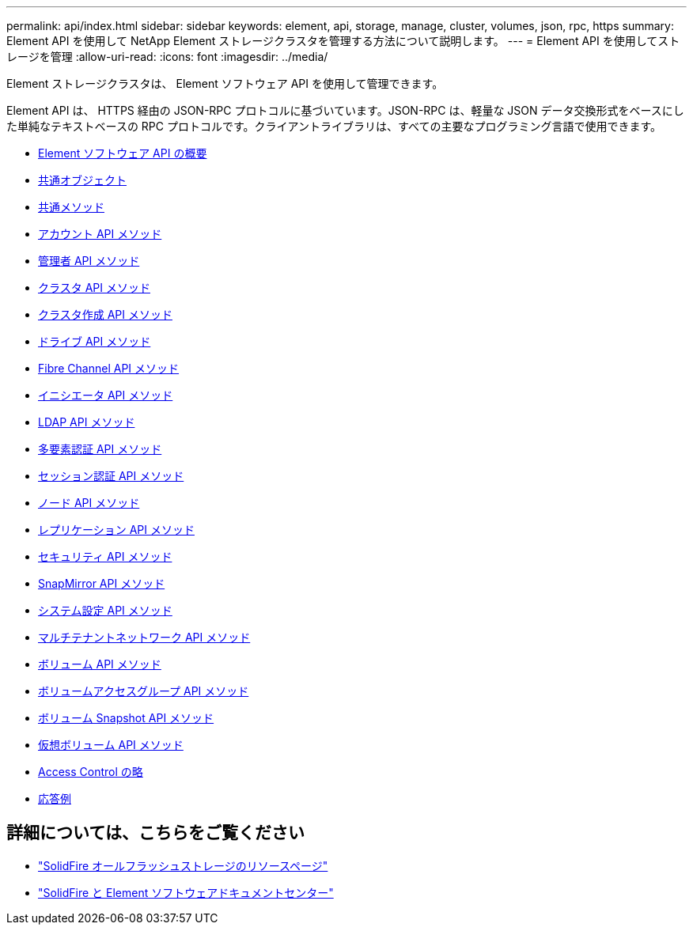 ---
permalink: api/index.html 
sidebar: sidebar 
keywords: element, api, storage, manage, cluster, volumes, json, rpc, https 
summary: Element API を使用して NetApp Element ストレージクラスタを管理する方法について説明します。 
---
= Element API を使用してストレージを管理
:allow-uri-read: 
:icons: font
:imagesdir: ../media/


[role="lead"]
Element ストレージクラスタは、 Element ソフトウェア API を使用して管理できます。

Element API は、 HTTPS 経由の JSON-RPC プロトコルに基づいています。JSON-RPC は、軽量な JSON データ交換形式をベースにした単純なテキストベースの RPC プロトコルです。クライアントライブラリは、すべての主要なプログラミング言語で使用できます。

* xref:concept_element_api_about_the_api.adoc[Element ソフトウェア API の概要]
* xref:concept_element_api_common_objects.adoc[共通オブジェクト]
* xref:concept_element_api_common_methods.adoc[共通メソッド]
* xref:concept_element_api_account_api_methods.adoc[アカウント API メソッド]
* xref:concept_element_api_administrator_api_methods.adoc[管理者 API メソッド]
* xref:concept_element_api_cluster_api_methods.adoc[クラスタ API メソッド]
* xref:concept_element_api_create_cluster_api_methods.adoc[クラスタ作成 API メソッド]
* xref:concept_element_api_drive_api_methods.adoc[ドライブ API メソッド]
* xref:concept_element_api_fibre_channel_api_methods.adoc[Fibre Channel API メソッド]
* xref:concept_element_api_initiator_api_methods.adoc[イニシエータ API メソッド]
* xref:concept_element_api_ldap_api_methods.adoc[LDAP API メソッド]
* xref:concept_element_api_multi_factor_authentication_api_methods.adoc[多要素認証 API メソッド]
* xref:concept_element_api_session_authentication_api_methods.adoc[セッション認証 API メソッド]
* xref:concept_element_api_node_api_methods.adoc[ノード API メソッド]
* xref:concept_element_api_replication_api_methods.adoc[レプリケーション API メソッド]
* xref:concept_element_api_security_api_methods.adoc[セキュリティ API メソッド]
* xref:concept_element_api_snapmirror_api_methods.adoc[SnapMirror API メソッド]
* xref:concept_element_api_system_configuration_api_methods.adoc[システム設定 API メソッド]
* xref:concept_element_api_multitenant_networking_api_methods.adoc[マルチテナントネットワーク API メソッド]
* xref:concept_element_api_volume_api_methods.adoc[ボリューム API メソッド]
* xref:concept_element_api_volume_access_group_api_methods.adoc[ボリュームアクセスグループ API メソッド]
* xref:concept_element_api_volume_snapshot_api_methods.adoc[ボリューム Snapshot API メソッド]
* xref:concept_element_api_vvols_api_methods.adoc[仮想ボリューム API メソッド]
* xref:reference_element_api_app_b_access_control.adoc[Access Control の略]
* xref:concept_element_api_response_examples.adoc[応答例]




== 詳細については、こちらをご覧ください

* https://www.netapp.com/data-storage/solidfire/documentation/["SolidFire オールフラッシュストレージのリソースページ"^]
* http://docs.netapp.com/sfe-122/index.jsp["SolidFire と Element ソフトウェアドキュメントセンター"^]

